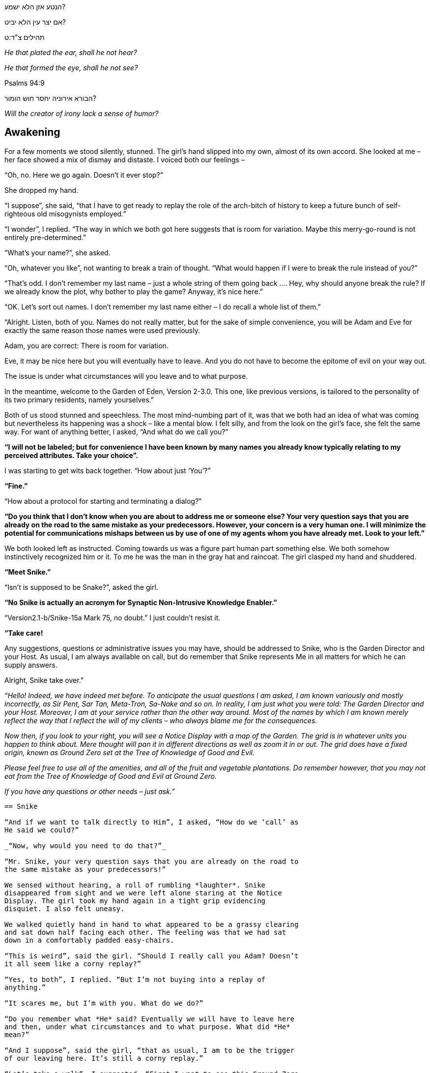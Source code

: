 הנטע אזן הלא ישמע?

אם יצר עין הלא יביט?

תהילים צ"ד:ט

_He that plated the ear, shall he not hear?_

_He that formed the eye, shall he not see?_

Psalms 94:9

הבורא אירוניה יחסר חוש הומור?

_Will the creator of irony lack a sense of humor?_

== Awakening

For a few moments we stood silently, stunned. The girl’s hand slipped
into my own, almost of its own accord. She looked at me – her face
showed a mix of dismay and distaste. I voiced both our feelings –

“Oh, no. Here we go again. Doesn’t it ever stop?”

She dropped my hand.

“I suppose”, she said, “that I have to get ready to replay the role of
the arch-bitch of history to keep a future bunch of self-righteous old
misogynists employed.”

“I wonder”, I replied. “The way in which we both got here suggests that
is room for variation. Maybe this merry-go-round is not entirely
pre-determined.”

“What’s your name?”, she asked.

“Oh, whatever you like”, not wanting to break a train of thought. “What
would happen if I were to break the rule instead of you?”

“That’s odd. I don’t remember my last name – just a whole string of them
going back …. Hey, why should anyone break the rule? If we already know
the plot, why bother to play the game? Anyway, it’s nice here.”

“OK. Let’s sort out names. I don’t remember my last name either – I do
recall a whole list of them.”

“Alright. Listen, both of you. Names do not really matter, but for the
sake of simple convenience, you will be Adam and Eve for exactly the
same reason those names were used previously.

Adam, you are correct: There is room for variation.

Eve, it may be nice here but you will eventually have to leave. And you
do not have to become the epitome of evil on your way out.

The issue is under what circumstances will you leave and to what
purpose.

In the meantime, welcome to the Garden of Eden, Version 2-3.0. This one,
like previous versions, is tailored to the personality of its two
primary residents, namely yourselves.”

Both of us stood stunned and speechless. The most mind-numbing part of
it, was that we both had an idea of what was coming but nevertheless its
happening was a shock – like a mental blow. I felt silly, and from the
look on the girl’s face, she felt the same way. For want of anything
better, I asked, “And what do we call you?”

*“I will not be labeled; but for convenience I have been known by many
names you already know typically relating to my perceived attributes.
Take your choice”.*

I was starting to get wits back together. “How about just ‘You’?”

*“Fine.”*

“How about a protocol for starting and terminating a dialog?”

*“Do you think that I don’t know when you are about to address me or
someone else? Your very question says that you are already on the road
to the same mistake as your predecessors. However, your concern is a
very human one. I will minimize the potential for communications mishaps
between us by use of one of my agents whom you have already met. Look to
your left.”*

We both looked left as instructed. Coming towards us was a figure part
human part something else. We both somehow instinctively recognized him
or it. To me he was the man in the gray hat and raincoat. The girl
clasped my hand and shuddered.

*“Meet Snike.”*

“Isn’t is supposed to be Snake?”, asked the girl.

*“No Snike is actually an acronym for Synaptic Non-Intrusive Knowledge
Enabler.”*

“Version2.1-b/Snike-15a Mark 75, no doubt.” I just couldn’t resist it.

*“Take care!*

Any suggestions, questions or administrative issues you may have, should
be addressed to Snike, who is the Garden Director and your Host. As
usual, I am always available on call, but do remember that Snike
represents Me in all matters for which he can supply answers.

Alright, Snike take over.”

_“Hello! Indeed, we have indeed met before. To anticipate the usual
questions I am asked, I am known variously and mostly incorrectly, as
Sir Pent, Sar Tan, Meta-Tron, Sa-Nake and so on. In reality, I am just
what you were told: The Garden Director and your Host. Moreover, I am at
your service rather than the other way around. Most of the names by
which I am known merely reflect the way that I reflect the will of my
clients – who always blame me for the consequences._

_Now then, if you look to your right, you will see a Notice Display with
a map of the Garden. The grid is in whatever units you happen to think
about. Mere thought will pan it in different directions as well as zoom
it in or out. The grid does have a fixed origin, known as Ground Zero
set at the_ _Tree of Knowledge of Good and Evil._

_Please feel free to use all of the amenities, and all of the fruit and
vegetable plantations. Do remember however, that you may not eat from
the Tree of Knowledge of Good and Evil at Ground Zero._

_If you have any questions or other needs – just ask.”_

-----------------

== Snike

“And if we want to talk directly to Him”, I asked, “How do we ‘call’ as
He said we could?”

_“Now, why would you need to do that?”_

“Mr. Snike, your very question says that you are already on the road to
the same mistake as your predecessors!”

We sensed without hearing, a roll of rumbling *laughter*. Snike
disappeared from sight and we were left alone staring at the Notice
Display. The girl took my hand again in a tight grip evidencing
disquiet. I also felt uneasy.

We walked quietly hand in hand to what appeared to be a grassy clearing
and sat down half facing each other. The feeling was that we had sat
down in a comfortably padded easy-chairs.

“This is weird”, said the girl. “Should I really call you Adam? Doesn’t
it all seem like a corny replay?”

“Yes, to both”, I replied. “But I’m not buying into a replay of
anything.”

“It scares me, but I’m with you. What do we do?”

“Do you remember what *He* said? Eventually we will have to leave here
and then, under what circumstances and to what purpose. What did *He*
mean?”

“And I suppose”, said the girl, “that as usual, I am to be the trigger
of our leaving here. It’s still a corny replay.”

“Let’s take a walk”, I suggested. “First I want to see this Ground Zero
and its famous tree. Then we come back here and ask *Him* a few
questions.”

“Isn’t that a bit dangerous?”

“No. Your predecessor exaggerated the original instruction and it just
got her into trouble. Looking is OK and cost nothing. I don’t want to
mess with the rules, I just want to see what this is all about.”

We walked over to the Notice Display and observed where we were relative
to Ground Zero and the Tree of Knowledge of Good and Evil.

“Hold my hand”, I commanded.

She took my hand and …woof … we were standing just outside Ground Zero.

Ground Zero was a grassy hill with ring of brightly colored stones about
50 meters in diameter. In the middle stood a small unimposing fruit
tree. It looked like a leafy fig tree. The fruit looked like large ripe
green and purple figs and there was a subtle sweet scent in the air.

“What’s so special about that?” asked the girl.

And lo, there was Snike, sitting under the tree, grinning from ear to
ear.

_“Hello. It didn’t take you two very long to get here!”_

Snike reached up and picked off a fruit and commenced to noisily slurp
away at it.

_“Well, well. Have you finally come to find out about Good and Evil and
become like *Him*?_

“Cut the crap, Snike. We both know that line as well as you.”

_“No, you don’t. I’m eating away as I do at least once a day with no ill
effects.”_

“Wrong!”, I barked. “You are not human. You are as *He* said, an Agent,
a robot, a thing, a servant designed to reflect our wishes.”

_“Oh, really. And what do you really think you are? You are not truly
human until you try this.”_ Snike picked off another fruit and held it
out to us.

This time the girl laughed – a bitter laugh. “And tell me Snike, can you
do what we can do?”

_“What can you do?”_

“I’ll show you shortly. But first, give me the fruit!” Snike handed her
the fruit and I stood horrified.

The girl held it, looked at it carefully, looked at Snike and then threw
it. It exploded in his face with a sticky purple sploosh.

“Time to go”, said the girl who taking my hand, lead me dumfounded back
toward the Note Display.

-----------------

== Another Divine Chuckle

And so, we were back at the Note Display.

“What made you do that?”, I asked the girl.

“You are really dense. I just broke the replay merry go round.”

“And what did you mean when you asked Snike if he could do what we can
do?”

The girl looked at me with a mischievous grin.

“You really are dense. Just use your imagination. Don’t you remember how
we met?”

-----------------

_I moved my limbs, stretched and breathed deeply and sat up. Alongside
me slowly coming awake, lay the most sublimely beautiful female, I could
ever have hoped to see. We were both stark naked, with young the healthy
bodies of about twenty-year-old biological age. We looked at each other
without a trace of coyness._

_Without exchanging a word, we both sensed that we had been endowed with
the knowledge and the experience of old, very old people, alive maybe
thousands of years, the accrued Wisdom of Generations. We were a pair of
ancient twenty-year old’s._

-----------------

Again, we both sensed without hearing, a roll of rumbling *laughter*.

== Document History:

© Daniel Feiglin, 30/05/2009

30/05/2009 Original: Awakening

19/08/2020 Snike

21/08/2020 Another Divine Chuckle

29/08/2020 Minor grammatical changes

19/10/2020 Further grammatical changes
